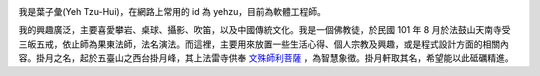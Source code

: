 .. title: 關於我
.. slug: about-me
.. date: 2014/01/05 22:39:25
.. tags: 
.. link: 
.. description: 
.. type: text


.. image:: http://farm8.staticflickr.com/7165/6531567697_95e5ed2f23.jpg
    :height: 450
    :width: 450
    :alt: yehzu
    :align: center
    :target: http://www.flickr.com/photos/yehzu2/6531567697/


我是葉子彙(Yeh Tzu-Hui)，在網路上常用的 id 為 yehzu，目前為軟體工程師。

我的興趣廣泛，主要喜愛攀岩、桌球、攝影、吹笛，以及中國傳統文化。我是一個佛教徒，於民國 101 年 8 月於法鼓山天南寺受三皈五戒，依止師為果東法師，法名演法。而這裡，主要用來放置一些生活心得、個人宗教及興趣，或是程式設計方面的相關內容。掛月之名，起於五臺山之西台掛月峰，其上法雷寺供奉 `文殊師利菩薩`_ ，為智慧象徵。掛月軒取其名，希望能以此砥礪精進。

.. _`文殊師利菩薩`: https://zh.wikipedia.org/zh-tw/文殊菩萨



